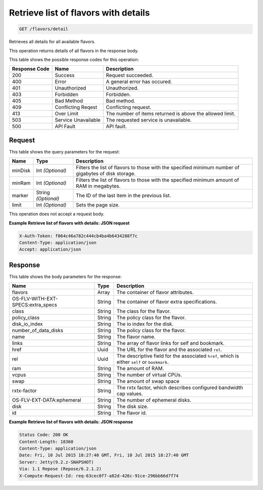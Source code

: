
.. THIS OUTPUT IS GENERATED FROM THE WADL. DO NOT EDIT.

Retrieve list of flavors with details
^^^^^^^^^^^^^^^^^^^^^^^^^^^^^^^^^^^^^^^^^^^^^^^^^^^^^^^^^^^^^^^^^^^^^^^^^^^^^^^^

.. code::

    GET /flavors/detail

Retrieves all details for all available flavors.

This operation returns details of all flavors in the response body.



This table shows the possible response codes for this operation:


+--------------------------+-------------------------+-------------------------+
|Response Code             |Name                     |Description              |
+==========================+=========================+=========================+
|200                       |Success                  |Request succeeded.       |
+--------------------------+-------------------------+-------------------------+
|400                       |Error                    |A general error has      |
|                          |                         |occured.                 |
+--------------------------+-------------------------+-------------------------+
|401                       |Unauthorized             |Unauthorized.            |
+--------------------------+-------------------------+-------------------------+
|403                       |Forbidden                |Forbidden.               |
+--------------------------+-------------------------+-------------------------+
|405                       |Bad Method               |Bad method.              |
+--------------------------+-------------------------+-------------------------+
|409                       |Conflicting Reqest       |Conflicting request.     |
+--------------------------+-------------------------+-------------------------+
|413                       |Over Limit               |The number of items      |
|                          |                         |returned is above the    |
|                          |                         |allowed limit.           |
+--------------------------+-------------------------+-------------------------+
|503                       |Service Unavailable      |The requested service is |
|                          |                         |unavailable.             |
+--------------------------+-------------------------+-------------------------+
|500                       |API Fault                |API fault.               |
+--------------------------+-------------------------+-------------------------+


Request
""""""""""""""""




This table shows the query parameters for the request:

+--------------------------+-------------------------+-------------------------+
|Name                      |Type                     |Description              |
+==========================+=========================+=========================+
|minDisk                   |Int *(Optional)*         |Filters the list of      |
|                          |                         |flavors to those with    |
|                          |                         |the specified minimum    |
|                          |                         |number of gigabytes of   |
|                          |                         |disk storage.            |
+--------------------------+-------------------------+-------------------------+
|minRam                    |Int *(Optional)*         |Filters the list of      |
|                          |                         |flavors to those with    |
|                          |                         |the specified minimum    |
|                          |                         |amount of RAM in         |
|                          |                         |megabytes.               |
+--------------------------+-------------------------+-------------------------+
|marker                    |String *(Optional)*      |The ID of the last item  |
|                          |                         |in the previous list.    |
+--------------------------+-------------------------+-------------------------+
|limit                     |Int *(Optional)*         |Sets the page size.      |
+--------------------------+-------------------------+-------------------------+




This operation does not accept a request body.




**Example Retrieve list of flavors with details: JSON request**


.. code::

    X-Auth-Token: f064c46a782c444cb4ba4b6434288f7c
    Content-Type: application/json
    Accept: application/json


Response
""""""""""""""""


This table shows the body parameters for the response:

+--------------------------+-------------------------+-------------------------+
|Name                      |Type                     |Description              |
+==========================+=========================+=========================+
|flavors                   |Array                    |The container of flavor  |
|                          |                         |attributes.              |
+--------------------------+-------------------------+-------------------------+
|OS-FLV-WITH-EXT-          |String                   |The container of flavor  |
|SPECS:extra_specs         |                         |extra specifications.    |
+--------------------------+-------------------------+-------------------------+
|class                     |String                   |The class for the flavor.|
+--------------------------+-------------------------+-------------------------+
|policy_class              |String                   |The policy class for the |
|                          |                         |flavor.                  |
+--------------------------+-------------------------+-------------------------+
|disk_io_index             |String                   |The io index for the     |
|                          |                         |disk.                    |
+--------------------------+-------------------------+-------------------------+
|number_of_data_disks      |String                   |The policy class for the |
|                          |                         |flavor.                  |
+--------------------------+-------------------------+-------------------------+
|name                      |String                   |The flavor name.         |
+--------------------------+-------------------------+-------------------------+
|links                     |String                   |The array of flavor      |
|                          |                         |links for self and       |
|                          |                         |bookmark.                |
+--------------------------+-------------------------+-------------------------+
|href                      |Uuid                     |The URL for the flavor   |
|                          |                         |and the associated       |
|                          |                         |``rel``.                 |
+--------------------------+-------------------------+-------------------------+
|rel                       |Uuid                     |The descriptive field    |
|                          |                         |for the associated       |
|                          |                         |``href``, which is       |
|                          |                         |either ``self`` or       |
|                          |                         |``bookmark``.            |
+--------------------------+-------------------------+-------------------------+
|ram                       |String                   |The amount of RAM.       |
+--------------------------+-------------------------+-------------------------+
|vcpus                     |String                   |The number of virtual    |
|                          |                         |CPUs.                    |
+--------------------------+-------------------------+-------------------------+
|swap                      |String                   |The amount of swap space |
+--------------------------+-------------------------+-------------------------+
|rxtx-factor               |String                   |The rxtx factor, which   |
|                          |                         |describes configured     |
|                          |                         |bandwidth cap values.    |
+--------------------------+-------------------------+-------------------------+
|OS-FLV-EXT-DATA:ephemeral |String                   |The number of ephemeral  |
|                          |                         |disks.                   |
+--------------------------+-------------------------+-------------------------+
|disk                      |String                   |The disk size.           |
+--------------------------+-------------------------+-------------------------+
|id                        |String                   |The flavor id.           |
+--------------------------+-------------------------+-------------------------+





**Example Retrieve list of flavors with details: JSON response**


.. code::

        Status Code: 200 OK
        Content-Length: 18360
        Content-Type: application/json
        Date: Fri, 10 Jul 2015 18:27:40 GMT, Fri, 10 Jul 2015 18:27:40 GMT
        Server: Jetty(9.2.z-SNAPSHOT)
        Via: 1.1 Repose (Repose/6.2.1.2)
        X-Compute-Request-Id: req-63cec0f7-a82d-426c-91ce-296bb66d7f74


